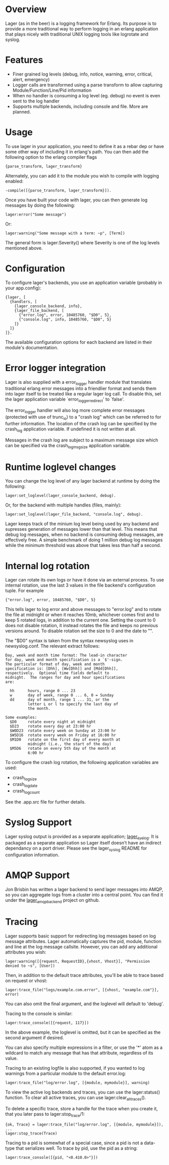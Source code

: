 * Overview
  Lager (as in the beer) is a logging framework for Erlang. Its purpose is
  to provide a more traditional way to perform logging in an erlang application
  that plays nicely with traditional UNIX logging tools like logrotate and
  syslog.

*  Features
    - Finer grained log levels (debug, info, notice, warning, error, critical,
      alert, emergency)
    - Logger calls are transformed using a parse transform to allow capturing
      Module/Function/Line/Pid information
    - When no handler is consuming a log level (eg. debug) no event is even sent
      to the log handler
    - Supports multiple backends, including console and file. More are planned.

* Usage
  To use lager in your application, you need to define it as a rebar dep or have
  some other way of including it in erlang's path. You can then add the
  following option to the erlang compiler flags

#+BEGIN_EXAMPLE
  {parse_transform, lager_transform}
#+END_EXAMPLE

  Alternately, you can add it to the module you wish to compile with logging
  enabled:

#+BEGIN_EXAMPLE
  -compile([{parse_transform, lager_transform}]).
#+END_EXAMPLE

  Once you have built your code with lager, you can then generate log messages
  by doing the following:

#+BEGIN_EXAMPLE
  lager:error("Some message")
#+END_EXAMPLE

  Or:

#+BEGIN_EXAMPLE
  lager:warning("Some message with a term: ~p", [Term])
#+END_EXAMPLE

  The general form is lager:Severity() where Severity is one of the log levels
  mentioned above.

* Configuration
  To configure lager's backends, you use an application variable (probably in
  your app.config):

#+BEGIN_EXAMPLE
  {lager, [
    {handlers, [
      {lager_console_backend, info},
      {lager_file_backend, [
        {"error.log", error, 10485760, "$D0", 5},
        {"console.log", info, 10485760, "$D0", 5}
      ]}
    ]}
  ]}.
#+END_EXAMPLE

  The available configuration options for each backend are listed in their
  module's documentation.

* Error logger integration
  Lager is also supplied with a error_logger handler module that translates
  traditional erlang error messages into a friendlier format and sends them into
  lager itself to be treated like a regular lager log call. To disable this, set
  the lager application variable `error_logger_redirect' to `false'.

  The error_logger handler will also log more complete error messages (protected
  with use of trunc_io) to a "crash log" which can be referred to for further
  information. The location of the crash log can be specified by the crash_log
  application variable. If undefined it is not written at all.

  Messages in the crash log are subject to a maximum message size which can be
  specified via the crash_log_msg_size application variable.

* Runtime loglevel changes
  You can change the log level of any lager backend at runtime by doing the
  following:

#+BEGIN_EXAMPLE
  lager:set_loglevel(lager_console_backend, debug).
#+END_EXAMPLE

  Or, for the backend with multiple handles (files, mainly):

#+BEGIN_EXAMPLE
  lager:set_loglevel(lager_file_backend, "console.log", debug).
#+END_EXAMPLE

  Lager keeps track of the minium log level being used by any backend and
  supresses generation of messages lower than that level. This means that debug
  log messages, when no backend is consuming debug messages, are effectively
  free. A simple benchmark of doing 1 million debug log messages while the
  minimum threshold was above that takes less than half a second.

* Internal log rotation
  Lager can rotate its own logs or have it done via an external process. To
  use internal rotation, use the last 3 values in the file backend's
  configuration tuple. For example

#+BEGIN_EXAMPLE
  {"error.log", error, 10485760, "$D0", 5}
#+END_EXAMPLE

  This tells lager to log error and above messages to "error.log" and to
  rotate the file at midnight or when it reaches 10mb, whichever comes first
  and to keep 5 rotated logs, in addition to the current one. Setting the
  count to 0 does not disable rotation, it instead rotates the file and keeps
  no previous versions around. To disable rotation set the size to 0 and the
  date to "".

  The "$D0" syntax is taken from the syntax newsyslog uses in newsyslog.conf.
  The relevant extract follows:

#+BEGIN_EXAMPLE
  Day, week and month time format: The lead-in character
  for day, week and month specification is a `$'-sign.
  The particular format of day, week and month
  specification is: [Dhh], [Ww[Dhh]] and [Mdd[Dhh]],
  respectively.  Optional time fields default to
  midnight.  The ranges for day and hour specifications
  are:

    hh      hours, range 0 ... 23
    w       day of week, range 0 ... 6, 0 = Sunday
    dd      day of month, range 1 ... 31, or the
            letter L or l to specify the last day of
            the month.

  Some examples:
    $D0     rotate every night at midnight
    $D23    rotate every day at 23:00 hr
    $W0D23  rotate every week on Sunday at 23:00 hr
    $W5D16  rotate every week on Friday at 16:00 hr
    $M1D0   rotate on the first day of every month at
            midnight (i.e., the start of the day)
    $M5D6   rotate on every 5th day of the month at
            6:00 hr
#+END_EXAMPLE

  To configure the crash log rotation, the following application variables are
  used:
  - crash_log_size
  - crash_log_date
  - crash_log_count

  See the .app.src file for further details.

* Syslog Support
  Lager syslog output is provided as a separate application;
  [[https://github.com/basho/lager_syslog][lager_syslog]]. It is packaged as a
  separate application so Lager itself doesn't have an indirect dependancy on a
  port driver. Please see the lager_syslog README for configuration information.

* AMQP Support
  Jon Brisbin has written a lager backend to send lager messages into AMQP, so
  you can aggregate logs from a cluster into a central point. You can find it
  under the [[https://github.com/jbrisbin/lager_amqp_backend][lager_amqp_backend]]
  project on github.

* Tracing
  Lager supports basic support for redirecting log messages based on log message
  attributes. Lager automatically captures the pid, module, function and line at the
  log message callsite. However, you can add any additional attributes you wish:

#+BEGIN_EXAMPLE
  lager:warning([{request, RequestID},{vhost, Vhost}], "Permission denied to ~s", [User])
#+END_EXAMPLE

  Then, in addition to the default trace attributes, you'll be able to trace
  based on request or vhost:

#+BEGIN_EXAMPLE
  lager:trace_file("logs/example.com.error", [{vhost, "example.com"}], error)
#+END_EXAMPLE

  You can also omit the final argument, and the loglevel will default to
  'debug'.

  Tracing to the console is similar:

#+BEGIN_EXAMPLE
  lager:trace_console([{request, 117}])
#+END_EXAMPLE

  In the above example, the loglevel is omitted, but it can be specified as the
  second argument if desired.

  You can also specify multiple expressions in a filter, or use the '*' atom as
  a wildcard to match any message that has that attribute, regardless of its
  value.

  Tracing to an existing logfile is also supported, if you wanted to log
  warnings from a particular module to the default error.log:

#+BEGIN_EXAMPLE
  lager:trace_file("log/error.log", [{module, mymodule}], warning)
#+END_EXAMPLE

  To view the active log backends and traces, you can use the lager:status()
  function. To clear all active traces, you can use lager:clear_all_traces().

  To delete a specific trace, store a handle for the trace when you create it,
  that you later pass to lager:stop_trace/1:

#+BEGIN_EXAMPLE
  {ok, Trace} = lager:trace_file("log/error.log", [{module, mymodule}]),
  ...
  lager:stop_trace(Trace)
#+END_EXAMPLE

  Tracing to a pid is somewhat of a special case, since a pid is not a
  data-type that serializes well. To trace by pid, use the pid as a string:

#+BEGIN_EXAMPLE
  lager:trace_console([{pid, "<0.410.0>"}])
#+END_EXAMPLE
